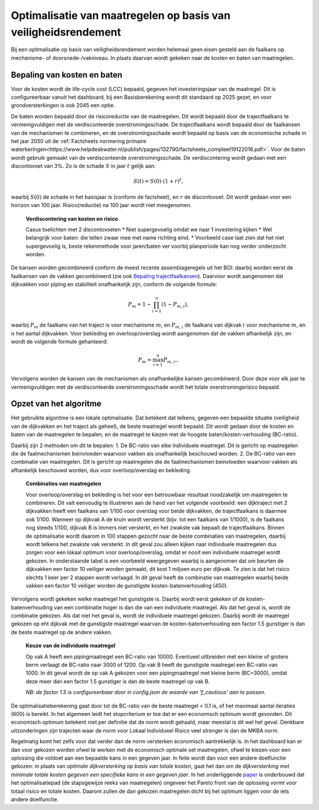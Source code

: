 Optimalisatie van maatregelen op basis van veiligheidsrendement  
===============================================================
Bij een optimalisatie op basis van veiligheidsrendement worden helemaal geen eisen gesteld aan de faalkans op mechanisme- of doorsnede-/vakniveau. In plaats daarvan wordt gekeken naar de kosten en baten van maatregelen.


Bepaling van kosten en baten
--------------------------------
Voor de kosten wordt de life-cycle cost (LCC) bepaald, gegeven het investeringsjaar van de maatregel. Dit is configureerbaar vanuit het dashboard, bij een Basisberekening wordt dit standaard op 2025 gezet, en voor grondversterkingen is ook 2045 een optie.

De baten worden bepaald door de risicoreductie van de maatregelen. Dit wordt bepaald door de trajectfaalkans te vermenigvuldigen met de verdisconteerde overstromingsschade. De trajectfaalkans wordt bepaald door de faalkansen van de mechanismen te combineren, en de overstromingsschade wordt bepaald op basis van de economische schade in het jaar 2050 uit de :ref:`Factsheets normering primaire waterkeringen<https://www.helpdeskwater.nl/publish/pages/132790/factsheets_compleet19122016.pdf>`.
Voor de baten wordt gebruik gemaakt van de verdisconteerde overstromingsschade. De verdiscontering wordt gedaan met een discontovoet van 3%. Zo is de schade :math:`S` in jaar :math:`t` gelijk aan:

.. math::
   S(t) = S(0) \cdot (1 + r)^t,
waarbij :math:`S(0)` de schade in het basisjaar is (conform de factsheet), en :math:`r` de discontovoet. Dit wordt gedaan voor een horizon van 100 jaar. Risico(reductie) na 100 jaar wordt niet meegenomen.

    **Verdiscontering van kosten en risico**

    Casus toelichten met 2 discontovoeten
    * Niet supergevoelig omdat we naar 1 investering kijken
    * Wel belangrijk voor baten: die tellen zwaar mee met name richting eind.
    * Voorbeeld case laat zien dat het niet supergevoelig is, beste rekenmethode voor jaren/baten ver voorbij planperiode kan nog verder onderzocht worden.

De kansen worden gecombineerd conform de meest recente assemblageregels uit het BOI: daarbij worden eerst de faalkansen van de vakken gecombineerd (zie ook `Bepaling trajectfaalkansen <BepalingTrajectfaalkansen.html>`_). Daarvoor wordt aangenomen dat dijkvakken voor piping en stabiliteit onafhankelijk zijn, conform de volgende formule:

.. math::
   P_{m} = 1 - \prod_{i=1}^{n} (1 - P_{m,i}),

waarbij :math:`P_{m}` de faalkans van het traject is voor mechanisme :math:`m`, en :math:`P_{m,i}` de faalkans van dijkvak :math:`i` voor mechanisme :math:`m`, en :math:`n` het aantal dijkvakken. Voor bekleding en overloop/overslag wordt aangenomen dat de vakken afhankelijk zijn, en wordt de volgende formule gehanteerd:

.. math::
   P_{m} = \max_{i=1}^{n} P_{m,i}.,

Vervolgens worden de kansen van de mechanismen als onafhankelijke kansen gecombineerd. Door deze voor elk jaar te vermenigvuldigen met de verdisconteerde overstromingsschade wordt het totale overstromingsrisico bepaald. 

Opzet van het algoritme
--------------------------------
Het gebruikte algoritme is een lokale optimalisatie. Dat betekent dat telkens, gegeven een bepaalde situatie (veiligheid van de dijkvakken en het traject als geheel), de beste maatregel wordt bepaald. Dit wordt gedaan door de kosten en baten van de maatregelen te bepalen, en de maatregel te kiezen met de hoogste baten/kosten-verhouding (BC-ratio).

Daarbij zijn 2 methoden om dit te bepalen:
1. De BC-ratio van elke individuele maatregel. Dit is gericht op maatregelen die de faalmechanismen beinvloeden waarvoor vakken als onafhankelijk beschouwd worden. 
2. De BC-ratio van een combinatie van maatregelen. Dit is gericht op maatregelen die de faalmechanismen beinvloeden waarvoor vakken als afhankelijk beschouwd worden, dus voor overloop/overslag en bekleding. 

  **Combinaties van maatregelen**

  Voor overloop/overslag en bekleding is het voor een betrouwbaar resultaat noodzakelijk om maatregelen te combineren. Dit valt eenvoudig te illustreren aan de hand van het volgende voorbeeld: een dijktraject met 2 dijkvakken heeft een faalkans van 1/100 voor overslag voor beide dijkvakken, de trajectfaalkans is daarmee ook 1/100. Wanneer op dijkvak A de kruin wordt versterkt (bijv. tot een faalkans van 1/1000), is de faalkans nog steeds 1/100, dijkvak B is immers niet versterkt, en het zwakste vak bepaalt de trajectfaalkans. Binnen de optimalisatie wordt daarom in 100 stappen gezocht naar de beste combinaties van maatregelen, daarbij wordt telkens het zwakste vak versterkt. In dit geval zou alleen kijken naar individuele maatregelen dus zorgen voor een lokaal optimum voor overloop/overslag, omdat er nooit een individuele maatregel wordt gekozen. In onderstaande tabel is een voorbeeld weergegeven waarbij is aangenomen dat om beurten de dijkvakken een factor 10 veiliger worden gemaakt, dit kost 1 miljoen euro per dijkvak. Te zien is dat het risico slechts 1 keer per 2 stappen wordt verlaagd. In dit geval heeft de combinatie van maatregelen waarbij beide vakken een factor 10 veiliger worden de gunstigste kosten-batenverhouding (450).
  
   .. csv-table:: Rekenvoorbeeld voor het combineren van maatregelen
      :file: rekenvoorbeeld_combinatie.csv
      :widths: 10,10,10,10,10,10
      :header-rows: 2

Vervolgens wordt gekeken welke maatregel het gunstigste is. Daarbij wordt eerst gekeken of de kosten-batenverhouding van een combinatie hoger is dan die van een individuele maatregel. Als dat het geval is, wordt de combinatie gekozen. Als dat niet het geval is, wordt de individuele maatregel gekozen. Daarbij wordt de maatregel gekozen op eht dijkvak met de gunstigste maatregel waarvan de kosten-batenverhouding een factor 1.5 gunstiger is dan de beste maatregel op de andere vakken. 

  **Keuze van de individuele maatregel**

  Op vak A heeft een pipingmaatregel een BC-ratio van 10000. Eventueel uitbreiden met een kleine of grotere berm verlaagt de BC-ratio naar 3000 of 1200. Op vak B heeft de gunstigste maatregel een BC-ratio van 1000. In dit geval wordt de op vak A gekozen voor een pipingmaatregel met kleine berm (BC=3000), omdat deze meer dan een factor 1.5 gunstiger is dan de beste maatregel op vak B.

  *NB: de factor 1.5 is configureerbaar door in config.json de waarde van 'f_cautious' aan te passen.*

De optimalisatieberekening gaat door tot de BC-ratio van de beste maatregel < 0.1 is, of het maximaal aantal iteraties (600) is bereikt. In het algemeen leidt het stopcriterium er toe dat er een economisch optimum wordt gevonden. Dit economisch optimum betekent niet per definitie dat de norm wordt gehaald, maar meestal is dit wel het geval. Denkbare uitzonderingen zijn trajecten waar de norm voor Lokaal Individueel Risico veel strenger is dan de MKBA norm. 

Regelmatig komt het zelfs voor dat verder dan de norm versterken economisch aantrekkelijk is. In het dashboard kan er dan voor gekozen worden ofwel te werken met de economisch optimale set maatregelen, ofwel te kiezen voor een oplossing die voldoet aan een bepaalde kans in een gegeven jaar. In feite wordt dan voor een andere doelfunctie gekozen: in plaats van `optimale dijkversterking op basis van totale kosten`, gaat het dan om de `dijkversterking met minimale totale kosten gegeven een specifieke kans in een gegeven jaar`. In het onderliggende `paper <https://www.sciencedirect.com/science/article/pii/S0951832020308346>`_ is onderbouwd dat het optimalisatiepad (de stapsgewijze reeks van maatregelen) ongeveer het Pareto front van de oplossing vormt voor totaal risico en totale kosten. Daarom zullen de dan gekozen maatregelen dicht bij het optimum liggen voor de iets andere doelfunctie.
